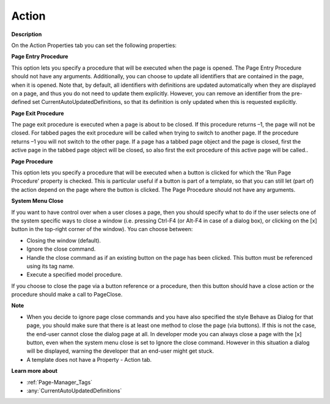 

.. _Page-Manager_Page_Property_-_Action:


Action
======

**Description** 

On the Action Properties tab you can set the following properties:



**Page Entry Procedure** 

This option lets you specify a procedure that will be executed when the page is opened. The Page Entry Procedure should not have any arguments. Additionally, you can choose to update all identifiers that are contained in the page, when it is opened. Note that, by default, all identifiers with definitions are updated automatically when they are displayed on a page, and thus you do not need to update them explicitly. However, you can remove an identifier from the pre-defined set CurrentAutoUpdatedDefinitions, so that its definition is only updated when this is requested explicitly.



**Page Exit Procedure** 

The page exit procedure is executed when a page is about to be closed. If this procedure returns –1, the page will not be closed. For tabbed pages the exit procedure will be called when trying to switch to another page. If the procedure returns –1 you will not switch to the other page. If a page has a tabbed page object and the page is closed, first the active page in the tabbed page object will be closed, so also first the exit procedure of this active page will be called..



**Page Procedure** 

This option lets you specify a procedure that will be executed when a button is clicked for which the 'Run Page Procedure' property is checked. This is particular useful if a button is part of a template, so that you can still let (part of) the action depend on the page where the button is clicked. The Page Procedure should not have any arguments.



**System Menu Close** 

If you want to have control over when a user closes a page, then you should specify what to do if the user selects one of the system specific ways to close a window (i.e. pressing Ctrl-F4 (or Alt-F4 in case of a dialog box), or clicking on the [x] button in the top-right corner of the window). You can choose between:

*	Closing the window (default).
*	Ignore the close command.
*	Handle the close command as if an existing button on the page has been clicked. This button must be referenced using its tag name.
*	Execute a specified model procedure.

If you choose to close the page via a button reference or a procedure, then this button should have a close action or the procedure should make a call to PageClose.





**Note** 

*	When you decide to ignore page close commands and you have also specified the style Behave as Dialog for that page, you should make sure that there is at least one method to close the page (via buttons). If this is not the case, the end-user cannot close the dialog page at all. In developer mode you can always close a page with the [x] button, even when the system menu close is set to Ignore the close command. However in this situation a dialog will be displayed, warning the developer that an end-user might get stuck.
*	A template does not have a Property - Action tab.




**Learn more about** 

*	:ref:`Page-Manager_Tags`  
*	:any:`CurrentAutoUpdatedDefinitions`






